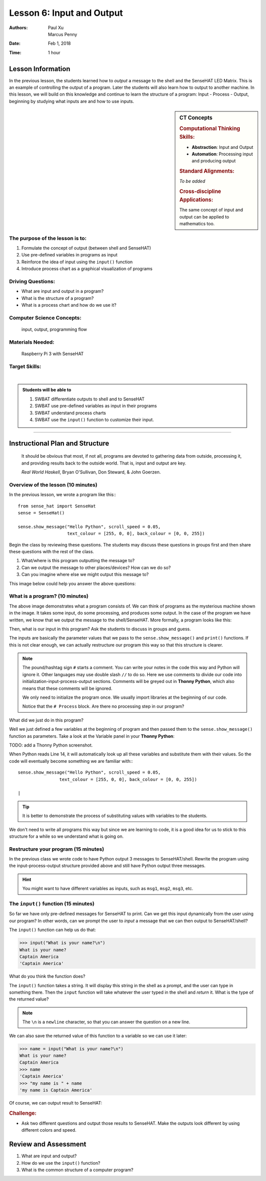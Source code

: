 Lesson 6: Input and Output
=====================================================

:Authors: Paul Xu, Marcus Penny
:Date: Feb 1, 2018
:Time: 1 hour

Lesson Information
--------------------------------------

In the previous lesson, the students learned how to *output* a message to the shell and the SenseHAT LED Matrix.  This is an example of controlling the output of a program.  Later the students will also learn how to output to another machine.  In this lesson, we will build on this knowledge and continue to learn the structure of a program: Input - Process - Output, beginning by studying what inputs are and how to use inputs.

.. sidebar:: CT Concepts

    .. rubric:: Computational Thinking Skills:

    - **Abstraction**: Input and Output
    - **Automation**: Processing input and producing output

    .. rubric:: Standard Alignments:

    *To be added*

    .. rubric:: Cross-discipline Applications:

    The same concept of input and output can be applied to mathematics too.

The purpose of the lesson is to:
^^^^^^^^^^^^^^^^^^^^^^^^^^^^^^^^^^^^^^

1. Formulate the concept of output (between shell and SenseHAT)
2. Use pre-defined variables in programs as input
3. Reinforce the idea of input using the ``input()`` function
4. Introduce process chart as a graphical visualization of programs

Driving Questions:
^^^^^^^^^^^^^^^^^^^^^^^^^^^^^^^^^^^^^^

- What are input and output in a program?
- What is the structure of a program?
- What is a process chart and how do we use it?

Computer Science Concepts:
^^^^^^^^^^^^^^^^^^^^^^^^^^^^^^^^^^^^^^

    | input, output, programming flow

Materials Needed:
^^^^^^^^^^^^^^^^^^^^^^^^^^^^^^^^^^^^^^

    | Raspberry Pi 3 with SenseHAT

Target Skills:
^^^^^^^^^^^^^^^^^^^^^^^^^^^^^^^^^^^^^^
|

.. admonition:: Students will be able to

    1. SWBAT differentiate outputs to shell and to SenseHAT
    2. SWBAT use pre-defined variables as input in their programs
    3. SWBAT understand process charts
    4. SWBAT use the ``input()`` function to customize their input.

--------------------------------------------

Instructional Plan and Structure
--------------------------------------------

    It should be obvious that most, if not all, programs are devoted to gathering data from outside, processing it, and providing results back to the outside world. That is, input and output are key.

    *Real World Haskell*, Bryan O'Sullivan, Don Steward, & John Goerzen.

Overview of the lesson (10 minutes)
^^^^^^^^^^^^^^^^^^^^^^^^^^^^^^^^^^^^^^^^^^^^
In the previous lesson, we wrote a program like this:::

    from sense_hat import SenseHat
    sense = SenseHat()

    sense.show_message("Hello Python", scroll_speed = 0.05, 
                       text_colour = [255, 0, 0], back_colour = [0, 0, 255])

Begin the class by reviewing these questions.  The students may discuss these questions in groups first and then share these questions with the rest of the class.

1. What/where is this program outputting the message to?
2. Can we output the message to other places/devices?  How can we do so?
3. Can you imagine where else we might output this message to?

This image below could help you answer the above questions:

.. image:: https://cdn-images-1.medium.com/max/1400/1*-OQi5hp-uoL_KdIydr4hew.gif
    :align: center

What is a program? (10 minutes)
^^^^^^^^^^^^^^^^^^^^^^^^^^^^^^^^^^^^^^^^^^^^
The above image demonstrates what a program consists of.  We can think of programs as the mysterious machine shown in the image.  It takes some input, do some processing, and produces some output.  In the case of the program we have written, we know that we output the message to the shell/SenseHAT. More formally, a program looks like this:

.. image:: http://1.bp.blogspot.com/-5wFubZaiZEI/T93PAS3UDkI/AAAAAAAAACg/ShB7-yjZctg/s1600/processing_data.jpg
    :align: center

Then, what is our input in this program?  Ask the students to discuss in groups and guess.

The inputs are basically the parameter values that we pass to the ``sense.show_message()`` and ``print()`` functions.  If this is not clear enough, we can actually restructure our program this way so that this structure is clearer.

.. code-block:: python
    :linenos:
    :emphasize-lines: 14

    # Initiation:
    from sense_hat import SenseHat
    sense = SenseHat()

    # Input:
    msg = "Hello Python!"
    speed = 0.05
    red = [255, 0, 0]
    blue = [0, 0, 255]

    # Process

    # Output
    sense.show_message(msg, scroll_speed = speed, 
                       text_colour = red, back_colour = blue)

.. note::

    The pound/hashtag sign ``#`` starts a comment.  You can write your notes in the code this way and Python will ignore it.  Other languages may use double slash ``//`` to do so.  Here we use comments to divide our code into initialization-input-process-output sections.  Comments will be greyed out in **Thonny Python**, which also means that these comments will be ignored.

    We only need to initialize the program once.  We usually import libraries at the beginning of our code.

    Notice that the ``# Process`` block.  Are there no processing step in our program?

What did we just do in this program?

Well we just defined a few variables at the beginning of program and then passed them to the ``sense.show_message()`` function as parameters. Take a look at the Variable panel in your **Thonny Python**:

TODO: add a Thonny Python screenshot.

When Python reads Line 14, it will automatically look up all these variables and substitute them with their values.  So the code will eventually become something we are familiar with:::

    sense.show_message("Hello Python", scroll_speed = 0.05, 
                    text_colour = [255, 0, 0], back_colour = [0, 0, 255])

    |

.. tip::
    It is better to demonstrate the process of substituting values with variables to the students.

We don't need to write all programs this way but since we are learning to code, it is a good idea for us to stick to this structure for a while so we understand what is going on.

Restructure your program (15 minutes)
^^^^^^^^^^^^^^^^^^^^^^^^^^^^^^^^^^^^^^^^^^^^
In the previous class we wrote code to have Python output 3 messages to SenseHAT/shell.  Rewrite the program using the input-process-output structure provided above and still have Python output three messages.

.. hint::

    You might want to have different variables as inputs, such as ``msg1``, ``msg2``, ``msg3``, etc.



The ``input()`` function (15 minutes)
^^^^^^^^^^^^^^^^^^^^^^^^^^^^^^^^^^^^^^^^^^^^
So far we have only pre-defined messages for SenseHAT to print.  Can we get this input dynamically from the user using our program?  In other words, can we prompt the user to *input* a message that we can then output to SenseHAT/shell?

The ``input()`` function can help us do that:

>>> input("What is your name?\n")
What is your name?
Captain America
'Captain America'

What do you think the function does?

The ``input()`` function takes a string.  It will display this string in the shell as a prompt, and the user can type in something there.  Then the ``input`` function will take whatever the user typed in the shell and *return* it.  What is the type of the returned value?

.. note::

    The ``\n`` is a ``newline`` character, so that you can answer the question on a new line.

We can also save the returned value of this function to a variable so we can use it later:

>>> name = input("What is your name?\n")
What is your name?
Captain America
>>> name
'Captain America'
>>> "my name is " + name
'my name is Captain America'

Of course, we can output result to SenseHAT:

.. code-block:: python
    :linenos:

    # Initiation:
    from sense_hat import SenseHat
    sense = SenseHat()

    # Input:
    name = input("What is your name?\n")
    speed = 0.05
    red = [255, 0, 0]
    blue = [0, 0, 255]

    # Process
    msg = "Hello Python!" + name

    # Output
    sense.show_message(msg, scroll_speed = speed, 
                       text_colour = red, back_colour = blue)

.. rubric:: Challenge:

- Ask two different questions and output those results to SenseHAT.  Make the outputs look different by using different colors and speed.

Review and Assessment
--------------------------------------------
1. What are input and output?
2. How do we use the ``input()`` function?
3. What is the common structure of a computer program?